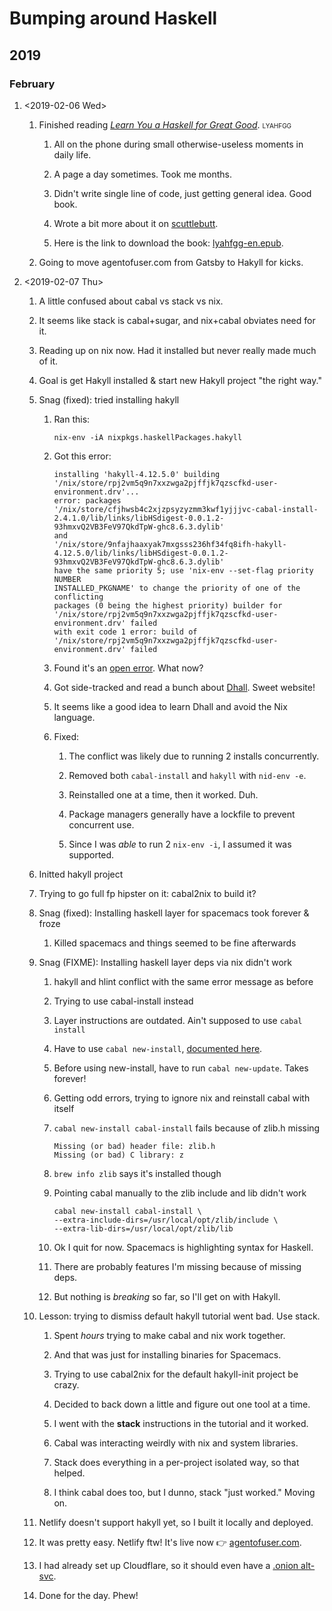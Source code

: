 * Bumping around Haskell
** 2019
*** February
**** <2019-02-06 Wed>
***** Finished reading /[[http://learnyouahaskell.com][Learn You a Haskell for Great Good]]/. :lyahfgg:
****** All on the phone during small otherwise-useless moments in daily life.
****** A page a day sometimes. Took me months.
****** Didn't write single line of code, just getting general idea. Good book.
****** Wrote a bit more about it on [[https://viewer.heropunch.io/%2525%252FsE5Z7f2QIlsBBdsecIC5aMsroE%252Btvl147t7WiOnC7o%253D.sha256][scuttlebutt]].
****** Here is the link to download the book: [[https://gitlab.com/agentofuser/friction-log/blob/bc79c524f6e346ba9c48f2297b71f55efc9259cf/assets/lyahfgg-en.epub][lyahfgg-en.epub]].
***** Going to move agentofuser.com from Gatsby to Hakyll for kicks.
**** <2019-02-07 Thu>
***** A little confused about cabal vs stack vs nix.
***** It seems like stack is cabal+sugar, and nix+cabal obviates need for it.
***** Reading up on nix now. Had it installed but never really made much of it.
***** Goal is get Hakyll installed & start new Hakyll project "the right way."
***** Snag (fixed): tried installing hakyll
****** Ran this:
       : nix-env -iA nixpkgs.haskellPackages.hakyll
****** Got this error:
        #+begin_example
       installing 'hakyll-4.12.5.0' building
       '/nix/store/rpj2vm5q9n7xxzwga2pjffjk7qzscfkd-user-environment.drv'...
       error: packages
       '/nix/store/cfjhwsb4c2xjzpsyzyzmm3kwf1yjjjvc-cabal-install-2.4.1.0/lib/links/libHSdigest-0.0.1.2-93hmxvQ2VB3FeV97QkdTpW-ghc8.6.3.dylib'
       and
       '/nix/store/9nfajhaaxyak7mxgsss236hf34fq8ifh-hakyll-4.12.5.0/lib/links/libHSdigest-0.0.1.2-93hmxvQ2VB3FeV97QkdTpW-ghc8.6.3.dylib'
       have the same priority 5; use 'nix-env --set-flag priority NUMBER
       INSTALLED_PKGNAME' to change the priority of one of the conflicting
       packages (0 being the highest priority) builder for
       '/nix/store/rpj2vm5q9n7xxzwga2pjffjk7qzscfkd-user-environment.drv' failed
       with exit code 1 error: build of
       '/nix/store/rpj2vm5q9n7xxzwga2pjffjk7qzscfkd-user-environment.drv' failed
       #+end_example
****** Found it's an [[https://github.com/NixOS/nixpkgs/issues/41069][open error]]. What now?
****** Got side-tracked and read a bunch about [[https://dhall-lang.org][Dhall]]. Sweet website!
****** It seems like a good idea to learn Dhall and avoid the Nix language.
****** Fixed:
******* The conflict was likely due to running 2 installs concurrently.
******* Removed both ~cabal-install~ and ~hakyll~ with ~nid-env -e~.
******* Reinstalled one at a time, then it worked. Duh.
******* Package managers generally have a lockfile to prevent concurrent use.
******* Since I was /able/ to run 2 ~nix-env -i~, I assumed it was supported.
***** Initted hakyll project
***** Trying to go full fp hipster on it: cabal2nix to build it?
***** Snag (fixed): Installing haskell layer for spacemacs took forever & froze
****** Killed spacemacs and things seemed to be fine afterwards
***** Snag (FIXME): Installing haskell layer deps via nix didn't work
****** hakyll and hlint conflict with the same error message as before
****** Trying to use cabal-install instead
****** Layer instructions are outdated. Ain't supposed to use ~cabal install~
****** Have to use ~cabal new-install~, [[https://cabal.readthedocs.io/en/latest/nix-local-build.html#cabal-new-install][documented here]].
****** Before using new-install, have to run ~cabal new-update~. Takes forever!
****** Getting odd errors, trying to ignore nix and reinstall cabal with itself
****** ~cabal new-install cabal-install~ fails because of zlib.h missing
       #+begin_example
       Missing (or bad) header file: zlib.h
       Missing (or bad) C library: z
       #+end_example
****** ~brew info zlib~ says it's installed though
****** Pointing cabal manually to the zlib include and lib didn't work
       #+begin_example
       cabal new-install cabal-install \
       --extra-include-dirs=/usr/local/opt/zlib/include \
       --extra-lib-dirs=/usr/local/opt/zlib/lib
       #+end_example
****** Ok I quit for now. Spacemacs is highlighting syntax for Haskell.
****** There are probably features I'm missing because of missing deps.
****** But nothing is /breaking/ so far, so I'll get on with Hakyll.
***** Lesson: trying to dismiss default hakyll tutorial went bad. Use stack.
****** Spent /hours/ trying to make cabal and nix work together.
****** And that was just for installing binaries for Spacemacs.
****** Trying to use cabal2nix for the default hakyll-init project be crazy.
****** Decided to back down a little and figure out one tool at a time.
****** I went with the *stack* instructions in the tutorial and it worked.
****** Cabal was interacting weirdly with nix and system libraries.
****** Stack does everything in a per-project isolated way, so that helped.
****** I think cabal does too, but I dunno, stack "just worked." Moving on.
***** Netlify doesn't support hakyll yet, so I built it locally and deployed.
***** It was pretty easy. Netlify ftw! It's live now 👉 [[https://agentofuser.com][agentofuser.com]].
***** I had already set up Cloudflare, so it should even have a [[https://blog.cloudflare.com/cloudflare-onion-service/][.onion alt-svc]].
***** Done for the day. Phew!
